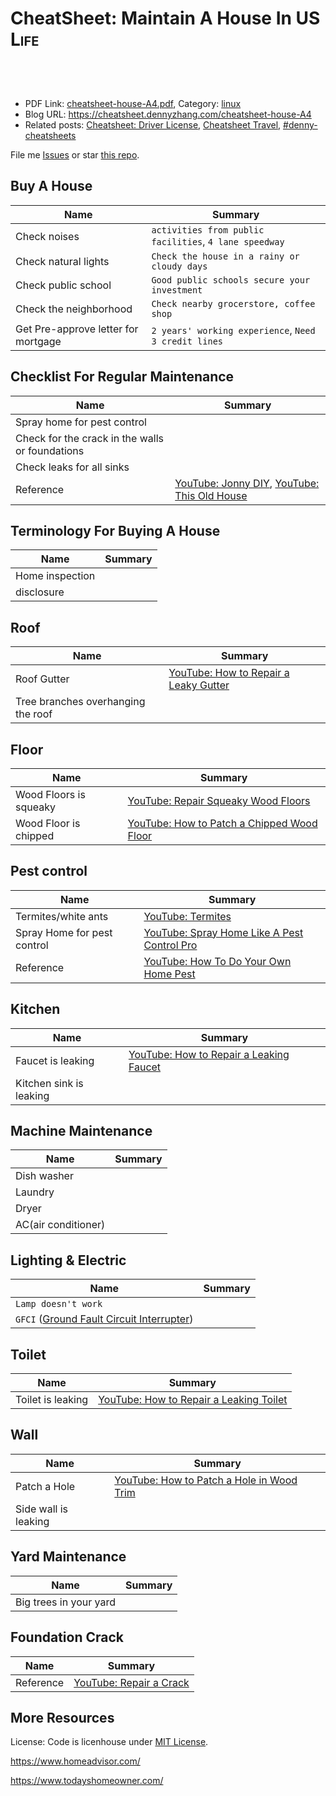 * CheatSheet: Maintain A House In US                                   :Life:
:PROPERTIES:
:type:     house
:export_file_name: cheatsheet-house-A4.pdf
:END:

#+BEGIN_HTML
<a href="https://github.com/dennyzhang/cheatsheet.dennyzhang.com/tree/master/cheatsheet-house-A4"><img align="right" width="200" height="183" src="https://www.dennyzhang.com/wp-content/uploads/denny/watermark/github.png" /></a>
<div id="the whole thing" style="overflow: hidden;">
<div style="float: left; padding: 5px"> <a href="https://www.linkedin.com/in/dennyzhang001"><img src="https://www.dennyzhang.com/wp-content/uploads/sns/linkedin.png" alt="linkedin" /></a></div>
<div style="float: left; padding: 5px"><a href="https://github.com/dennyzhang"><img src="https://www.dennyzhang.com/wp-content/uploads/sns/github.png" alt="github" /></a></div>
<div style="float: left; padding: 5px"><a href="https://www.dennyzhang.com/slack" target="_blank" rel="nofollow"><img src="https://www.dennyzhang.com/wp-content/uploads/sns/slack.png" alt="slack"/></a></div>
</div>

<br/><br/>
<a href="http://makeapullrequest.com" target="_blank" rel="nofollow"><img src="https://img.shields.io/badge/PRs-welcome-brightgreen.svg" alt="PRs Welcome"/></a>
#+END_HTML

- PDF Link: [[https://github.com/dennyzhang/cheatsheet.dennyzhang.com/blob/master/cheatsheet-house-A4/cheatsheet-house-A4.pdf][cheatsheet-house-A4.pdf]], Category: [[https://cheatsheet.dennyzhang.com/category/linux/][linux]]
- Blog URL: https://cheatsheet.dennyzhang.com/cheatsheet-house-A4
- Related posts: [[https://cheatsheet.dennyzhang.com/cheatsheet-driver-license-A4][Cheatsheet: Driver License]], [[https://cheatsheet.dennyzhang.com/cheatsheet-travel][Cheatsheet Travel]], [[https://github.com/topics/denny-cheatsheets][#denny-cheatsheets]]

File me [[https://github.com/dennyzhang/cheatsheet-house-A4/issues][Issues]] or star [[https://github.com/DennyZhang/cheatsheet-house-A4][this repo]].

** Buy A House
| Name                                | Summary                                                |
|-------------------------------------+--------------------------------------------------------|
| Check noises                        | =activities from public facilities=, =4 lane speedway= |
| Check natural lights                | =Check the house in a rainy or cloudy days=            |
| Check public school                 | =Good public schools secure your investment=           |
| Check the neighborhood              | =Check nearby grocerstore, coffee shop=                |
| Get Pre-approve letter for mortgage | =2 years' working experience=, =Need 3 credit lines=   |

** Checklist For Regular Maintenance
| Name                                            | Summary                                     |
|-------------------------------------------------+---------------------------------------------|
| Spray home for pest control                     |                                             |
| Check for the crack in the walls or foundations |                                             |
| Check leaks for all sinks                       |                                             |
| Reference                                       | [[https://www.youtube.com/channel/UCqKBj1cg2agtDD-hiqy6lAg][YouTube: Jonny DIY]], [[https://www.youtube.com/channel/UCUtWNBWbFL9We-cdXkiAuJA][YouTube: This Old House]] |

** Terminology For Buying A House
| Name            | Summary |
|-----------------+---------|
| Home inspection |         |
| disclosure      |         |

** Roof
| Name                               | Summary                               |
|------------------------------------+---------------------------------------|
| Roof Gutter                        | [[https://www.youtube.com/watch?v=45LbnlaJvtI][YouTube: How to Repair a Leaky Gutter]] |
| Tree branches overhanging the roof |                                       |

** Floor
| Name                   | Summary                                    |
|------------------------+--------------------------------------------|
| Wood Floors is squeaky | [[https://www.youtube.com/watch?v=3iAseVZZKlY][YouTube: Repair Squeaky Wood Floors]]        |
| Wood Floor is chipped  | [[https://www.youtube.com/watch?v=DPGxCageub8][YouTube: How to Patch a Chipped Wood Floor]] |

** Pest control
| Name                        | Summary                                     |
|-----------------------------+---------------------------------------------|
| Termites/white ants         | [[https://www.youtube.com/watch?v=ZvowhUYjqvQ][YouTube: Termites]]                           |
| Spray Home for pest control | [[https://www.youtube.com/watch?v=OmWNoz3P1YM][YouTube: Spray Home Like A Pest Control Pro]] |
| Reference                   | [[https://www.youtube.com/watch?v=l_MbJ_wMnjY][YouTube: How To Do Your Own Home Pest]]       |

** Kitchen
| Name                    | Summary                                 |
|-------------------------+-----------------------------------------|
| Faucet is leaking       | [[https://www.youtube.com/watch?v=zMH61Yabdj0][YouTube: How to Repair a Leaking Faucet]] |
| Kitchen sink is leaking |                                         |

** Machine Maintenance
| Name                | Summary |
|---------------------+---------|
| Dish washer         |         |
| Laundry             |         |
| Dryer               |         |
| AC(air conditioner) |         |

** Lighting & Electric
| Name                                      | Summary |
|-------------------------------------------+---------|
| =Lamp doesn't work=                       |         |
| =GFCI= ([[https://www.osha.gov/SLTC/etools/construction/electrical_incidents/gfci.html][Ground Fault Circuit Interrupter]]) |         |

** Toilet
| Name                    | Summary                                 |
|-------------------------+-----------------------------------------|
| Toilet is leaking       | [[https://www.youtube.com/watch?v=OjSbQhXTdHI][YouTube: How to Repair a Leaking Toilet]] |

** Wall
| Name                 | Summary                                   |
|----------------------+-------------------------------------------|
| Patch a Hole         | [[https://www.youtube.com/watch?v=sBJIgdFL5m8&ut=][YouTube: How to Patch a Hole in Wood Trim]] |
| Side wall is leaking |                                           |

** Yard Maintenance
| Name                   | Summary |
|------------------------+---------|
| Big trees in your yard |         |

** Foundation Crack
| Name      | Summary                 |
|-----------+-------------------------|
| Reference | [[https://www.youtube.com/watch?v=Wgq-DLrfKjU][YouTube: Repair a Crack]] |

** More Resources
License: Code is licenhouse under [[https://www.dennyzhang.com/wp-content/mit_license.txt][MIT License]].

https://www.homeadvisor.com/

https://www.todayshomeowner.com/

#+BEGIN_HTML
<a href="https://www.dennyzhang.com"><img align="right" width="201" height="268" src="https://raw.githubusercontent.com/USDevOps/mywechat-slack-group/master/images/denny_201706.png"></a>

<a href="https://www.dennyzhang.com"><img align="right" src="https://raw.githubusercontent.com/USDevOps/mywechat-slack-group/master/images/dns_small.png"></a>
#+END_HTML
* org-mode configuration                                           :noexport:
#+STARTUP: overview customtime noalign logdone showall
#+DESCRIPTION: 
#+KEYWORDS: 
#+LATEX_HEADER: \usepackage[margin=0.6in]{geometry}
#+LaTeX_CLASS_OPTIONS: [8pt]
#+LATEX_HEADER: \usepackage[english]{babel}
#+LATEX_HEADER: \usepackage{lastpage}
#+LATEX_HEADER: \usepackage{fancyhdr}
#+LATEX_HEADER: \pagestyle{fancy}
#+LATEX_HEADER: \fancyhf{}
#+LATEX_HEADER: \rhead{Updated: \today}
#+LATEX_HEADER: \rfoot{\thepage\ of \pageref{LastPage}}
#+LATEX_HEADER: \lfoot{\href{https://github.com/dennyzhang/cheatsheet.dennyzhang.com/tree/master/cheatsheet-house-A4}{GitHub: https://github.com/dennyzhang/cheatsheet.dennyzhang.com/tree/master/cheatsheet-house-A4}}
#+LATEX_HEADER: \lhead{\href{https://cheatsheet.dennyzhang.com/cheatsheet-slack-A4}{Blog URL: https://cheatsheet.dennyzhang.com/cheatsheet-house-A4}}
#+AUTHOR: Denny Zhang
#+EMAIL:  denny@dennyzhang.com
#+TAGS: noexport(n)
#+PRIORITIES: A D C
#+OPTIONS:   H:3 num:t toc:nil \n:nil @:t ::t |:t ^:t -:t f:t *:t <:t
#+OPTIONS:   TeX:t LaTeX:nil skip:nil d:nil todo:t pri:nil tags:not-in-toc
#+EXPORT_EXCLUDE_TAGS: exclude noexport
#+SEQ_TODO: TODO HALF ASSIGN | DONE BYPASS DELEGATE CANCELED DEFERRED
#+LINK_UP:   
#+LINK_HOME: 
* #  --8<-------------------------- separator ------------------------>8-- :noexport:
* TODO tips to increase my credit history: lease contract, utility :noexport:
* TODO How to check Termites                                       :noexport:
* TODO Preventative maintenance is a key element to saving money   :noexport:
* #  --8<-------------------------- separator ------------------------>8-- :noexport:
* TODO Contact & Service                                           :noexport:
** termites
info@proventermitesolutions.com
* CANCELED old notes                                               :noexport:
  CLOSED: [2019-02-19 Tue 09:21]
#+BEGIN_EXAMPLE
看房🏠

zip code: 

https://cheatsheet.dennyzhang.com/cheatsheet-house-A4

Sunnyvale:
- 94086
- 94087
- 94089: not good


Portoflio by Dec
- Fidelity: 1.35
- Robinhond: 0.91
- Bitcoin: 0.06

Maintenance (0.65):
- monthly saving: 1
- House cost: 0.6
- Stock: 0.25

13.3*12+

340-264+10+10

VMware: 3495 Deer Creek Rd, Palo Alto, CA 94304
KPMG: 3975 Freedom Cir, Santa Clara, CA 95054


1.5m: 每月7000
即房子开支多出了4000
每月孩子开支多出2000

每月存4000,即每年4.8w
奖金:2w,股票:2w

即每年存8.8w
---------------------------------------------
Meadowood Apartments: 1555 W. Middlefield Rd #4, Mountain View, CA 94043

----------------------------------------------

Park Square Apartments: 1285 Montecito Ave, Mountain View, CA 94043 

$2,495; 816 Sq Ft; 
￼
￼

- MountainView
| Name                 | Price | Size | Distance S, D |
|----------------------+-------+------+---------------|
| Village Lake         | 2,550 |  682 | (7, 7)        |
| Highland Gardens     | 2,980 |  750 | (8, 9)        |
| Avalon Mountain View | 2,895 |  701 |               |
| Birch Creek          | 2,795 |  800 |               |
| Americana Apartments | 2,750 |  740 |               |

- Sunnyvale
| Name                      | Price | Size | Distance S, D |
|---------------------------+-------+------+---------------|
| Mission Pointe by Windsor | 2,685 |  704 | (4, 15)       |


** Village Lake: 777 W Middlefield Rd, Mountain View, CA 94043
https://www.zillow.com/homes/for_rent/house,condo,apartment_duplex,mobile,townhouse_type/5XjLXT_bldg/37.403001,-122.076286_ll/1-_beds/0-752851_price/0-3000_mp/600-_size/37.409172,-122.063674,37.396388,-122.083844_rect/15_zm/

** Highland Gardens: 234 Escuela Ave, Mountain View, CA 94040
https://www.zillow.com/homes/for_rent/Mountain-View-CA/condo,apartment_duplex_type/2096379137_zpid/32999_rid/0-752851_price/0-3000_mp/700-_size/1_laundry/37.430603,-122.021327,37.379468,-122.131877_rect/13_zm/

** Avalon Mountain View: 1600 Villa St, Mountain View, CA 94041
https://www.zillow.com/homes/for_rent/Mountain-View-CA/condo,apartment_duplex_type/2095571415_zpid/32999_rid/0-752851_price/0-3000_mp/700-_size/1_laundry/37.430058,-122.044759,37.378513,-122.091794_rect/13_zm/

** Birch Creek: 575 S Rengstorff Ave, Mountain View, CA 94040
https://www.zillow.com/homes/for_rent/Mountain-View-CA/condo,apartment_duplex_type/5XjKKB_bldg/37.39725,-122.09952_ll/32999_rid/0-752851_price/0-3000_mp/700-_size/1_laundry/37.416834,-122.013173,37.365689,-122.123723_rect/13_zm/

** Americana Apartments: 707 Continental Cir, Mountain View, CA 94040
https://www.zillow.com/homes/for_rent/Mountain-View-CA/condo,apartment_duplex_type/5hGhMy_bldg/37.375162,-122.065018_ll/32999_rid/0-752851_price/0-3000_mp/700-_size/1_laundry/37.411653,-122.009912,37.360505,-122.120461_rect/13_zm/

** Mission Pointe by Windsor: 1063 Morse Ave, Sunnyvale, CA 94089
https://www.zillow.com/homes/for_rent/Sunnyvale-CA/condo,apartment_duplex_type/5XjPcj_bldg/37.400296,-122.0178_ll/54626_rid/0-752851_price/0-3000_mp/700-_size/1_laundry/37.411176,-121.966052,37.360027,-122.076602_rect/13_zm/


看房考虑因素:
- view要好,有deck晒太阳
- private drive way
- 空调机会不会很吵
- 一楼独立的suite
- 采光好
- HOA多少
- 晚上去看一下:看停车

中国的字画作装饰

基本事实:
- 到9-1总共存款:17万（10.8美元+0.8人民币+5六个月新增存款=16.6）
- 45万房子,首付17万贷款28万15年,月供大概 $1953（不加维护费）
- 房子维护费:房产税,HOA,insurance:1000
- 稳定后开支:把sophia工资花掉,存着Denny工资.即每月花6000,存6000元
- 无房贷的日用开支: $4500
- 每年可以存7万,6年即42万.
#+END_EXAMPLE
* house                                                            :noexport:
** 白蚁:2000
** 淋浴的水龙头出水问题
** gas meter有漏气的味道: 找PGE
** Two kitchen drawers are not stable
** 家里有灯泡坏了
** #  --8<-------------------------- separator ------------------------>8-- :noexport:
** 橙子树挡着roof和neighbor了
** 厨房炉子的右上方burner不work了
** water heater还有大概5年寿命
** 地基里面有曾经出现过小动物的痕迹（老鼠/ 松鼠）
** 有GFCI插座坏了
** 地基有一条裂缝 不过看上去是正常的size
** 厕所下面有曾经漏水的痕迹
** Hallway bath 的sink 水压比较低
** 空调用了13年
** #  --8<-------------------------- separator ------------------------>8-- :noexport:
** 办两张credit cards
** 把电费转到我手里
** 把车保险转到我这里
** #  --8<-------------------------- separator ------------------------>8-- :noexport:
** check list
- 有白蚁,需要做帐篷杀白蚁fumigation, 价格按房屋面积算, 这个大小两千左右.
- Sweet ave 烟囱上面有裂痕
- 地基有一条裂缝 不过看上去是正常的size. 地基里面有曾经出现过小动物的痕迹（ 老鼠/ 松鼠）
- 厕所下面有曾经漏水的痕迹,地基里面有曾经出现过小动物的痕迹（ 老鼠/ 松鼠）.
- 屋外gas meter 有漏气的味道, 需要找PGE人去修,
- water heater 用了大概快十年, 普通water heater 寿命是10-15 年, 更换新的需要一千块左右, 买房第一年坏掉的话 找home warranty 可以cover 修好或者换新的.
- 有GFCI插座坏了. 家里有灯泡坏了.Hallway bath 的sink 水压比较低,厨房炉子的右上方burner不work了,
- 空调用了13年
*** One or more floor tiles in the hallway were noted to be cracked
*** There were tree branches overhanging the roof at one or more areas. R-6
*** No permit for remodeling
*** low water pressure in the sink of hallway bathroom
*** water stains in roof sheathing
*** location of cooling system
*** roof漏水
*** 哪些家具是留下
*** 地基平吗？你们厘米走一圈有什么异样吗？
 Roofs are not water tested for leaks. The roof has been inspected at a
 time when it was not raining. Since one of the purposes of the roof is
 to repel water this could not be observed and verified as occurring in
 all cases. Therefore the roof has not been tested under wet conditions
 and how it performs in these conditions is unknown. No warranty is
 made that it will not leak when it is under a wet condition. It is
 important for all roofs to have regular maintenance, including
 cleaning out the gutters and drainlines and ensuring all the
 penetrations are properly sealed. Condition of the roofing
 underlayment material is not verified/inspected.
*** #  --8<-------------------------- separator ------------------------>8-- :noexport:
*** 注意细节,房子里面的天花板,漏雨有水迹的,包括closet的角落
*** 浴室厨房有没有发霉？打开抽屉,柜子里面看看.他们都家具你不要动,留下给你的房子的一部分,你都打开看看.
*** 基平吗？你们厘米走一圈有什么异样吗？地上各个房间慢慢走一圈,墙角上下都留意一下.屋顶瓦的整体情况外面就可以看.
*** #  --8<-------------------------- separator ------------------------>8-- :noexport:
*** basic
 - The home was built in 1957.
